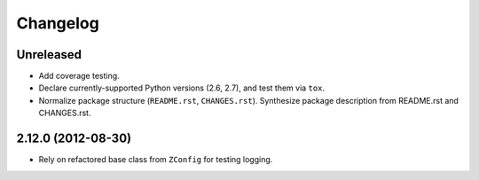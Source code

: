 Changelog
=========

Unreleased
----------

- Add coverage testing.

- Declare currently-supported Python versions (2.6, 2.7), and test them
  via ``tox``.

- Normalize package structure (``README.rst``, ``CHANGES.rst``).  Synthesize
  package description from README.rst and CHANGES.rst.


2.12.0 (2012-08-30)
-------------------

- Rely on refactored base class from ``ZConfig`` for testing logging.
